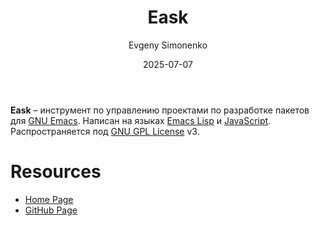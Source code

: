 :PROPERTIES:
:ID:       f2e3bc22-81bf-4ceb-8d27-0835d719a76a
:END:
#+TITLE: Eask
#+AUTHOR: Evgeny Simonenko
#+LANGUAGE: Russian
#+LICENSE: CC BY-SA 4.0
#+DATE: 2025-07-07
#+FILETAGS: :emacs:devtool:project-management:

*Eask* -- инструмент по управлению проектами по разработке пакетов для [[id:d5bb6273-4ab4-46dc-82e1-cbe584b102b7][GNU Emacs]]. Написан на языках [[id:26f873b6-fbe8-4667-9275-aa7141f431ba][Emacs Lisp]] и [[id:ef72bec4-29ee-43e3-a8f1-6ac4594233e8][JavaScript]]. Распространяется под [[id:9541deca-d668-45d6-9a8e-c295d2435c2f][GNU GPL License]] v3.

* Resources

- [[https://emacs-eask.github.io/][Home Page]]
- [[https://github.com/emacs-eask/cli][GitHub Page]]
